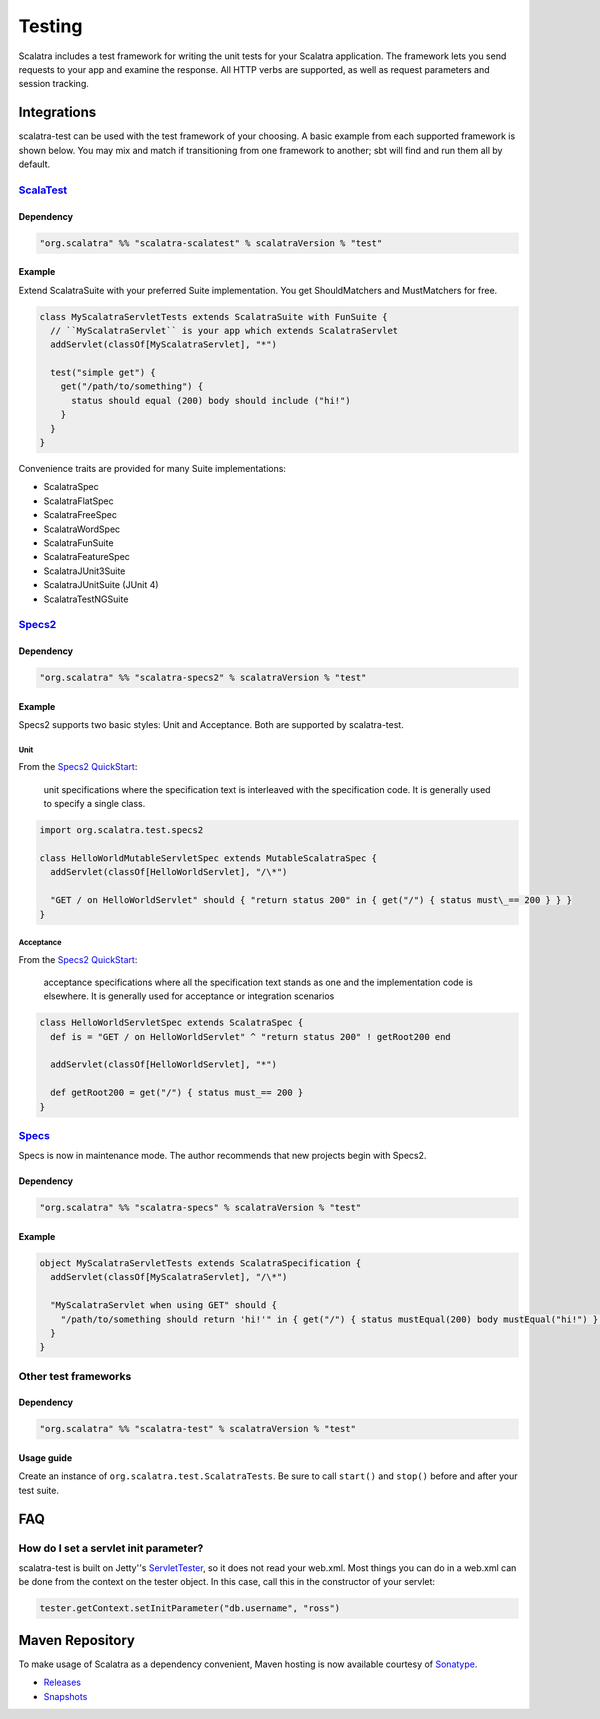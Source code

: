 Testing
=======

Scalatra includes a test framework for writing the unit tests for your
Scalatra application. The framework lets you send requests to your app
and examine the response. All HTTP verbs are supported, as well as
request parameters and session tracking.

Integrations
------------

scalatra-test can be used with the test framework of your choosing. A
basic example from each supported framework is shown below. You may mix
and match if transitioning from one framework to another; sbt will find
and run them all by default.

`ScalaTest <http://scalatest.org/>`_
~~~~~~~~~~~~~~~~~~~~~~~~~~~~~~~~~~~~

Dependency
^^^^^^^^^^

.. code-block:: scala

    "org.scalatra" %% "scalatra-scalatest" % scalatraVersion % "test"

Example
^^^^^^^

Extend ScalatraSuite with your preferred Suite implementation. You get
ShouldMatchers and MustMatchers for free.

.. code-block:: scala

   class MyScalatraServletTests extends ScalatraSuite with FunSuite { 
     // ``MyScalatraServlet`` is your app which extends ScalatraServlet 
     addServlet(classOf[MyScalatraServlet], "*")

     test("simple get") { 
       get("/path/to/something") { 
         status should equal (200) body should include ("hi!") 
       } 
     } 
   } 

Convenience traits are provided for many Suite implementations:

-  ScalatraSpec
-  ScalatraFlatSpec
-  ScalatraFreeSpec
-  ScalatraWordSpec
-  ScalatraFunSuite
-  ScalatraFeatureSpec
-  ScalatraJUnit3Suite
-  ScalatraJUnitSuite (JUnit 4)
-  ScalatraTestNGSuite

`Specs2 <http://etorreborre.github.com/specs2/>`_
~~~~~~~~~~~~~~~~~~~~~~~~~~~~~~~~~~~~~~~~~~~~~~~~~

Dependency
^^^^^^^^^^

.. code-block:: scala

    "org.scalatra" %% "scalatra-specs2" % scalatraVersion % "test"

Example
^^^^^^^

Specs2 supports two basic styles: Unit and Acceptance. Both are
supported by scalatra-test.

Unit
''''

From the `Specs2
QuickStart <http://etorreborre.github.com/specs2/guide/org.specs2.guide.QuickStart.html>`_:

    unit specifications where the specification text is interleaved with
    the specification code. It is generally used to specify a single
    class.

.. code-block:: scala

   import org.scalatra.test.specs2
   
   class HelloWorldMutableServletSpec extends MutableScalatraSpec {
     addServlet(classOf[HelloWorldServlet], "/\*")

     "GET / on HelloWorldServlet" should { "return status 200" in { get("/") { status must\_== 200 } } } 
   }

Acceptance
''''''''''

From the `Specs2
QuickStart <http://etorreborre.github.com/specs2/guide/org.specs2.guide.QuickStart.html>`_:

    acceptance specifications where all the specification text stands as
    one and the implementation code is elsewhere. It is generally used
    for acceptance or integration scenarios

.. code-block:: scala 

   class HelloWorldServletSpec extends ScalatraSpec {
     def is = "GET / on HelloWorldServlet" ^ "return status 200" ! getRoot200 end
   
     addServlet(classOf[HelloWorldServlet], "*")
   
     def getRoot200 = get("/") { status must_== 200 } 
   }

`Specs <http://code.google.com/p/specs/>`_
~~~~~~~~~~~~~~~~~~~~~~~~~~~~~~~~~~~~~~~~~~

Specs is now in maintenance mode. The author recommends that new
projects begin with Specs2.

Dependency
^^^^^^^^^^

.. code-block:: scala

    "org.scalatra" %% "scalatra-specs" % scalatraVersion % "test"

Example
^^^^^^^

.. code-block:: scala 

   object MyScalatraServletTests extends ScalatraSpecification { 
     addServlet(classOf[MyScalatraServlet], "/\*")

     "MyScalatraServlet when using GET" should { 
       "/path/to/something should return 'hi!'" in { get("/") { status mustEqual(200) body mustEqual("hi!") } } 
     } 
   }

Other test frameworks
~~~~~~~~~~~~~~~~~~~~~

Dependency
^^^^^^^^^^

.. code-block:: scala

    "org.scalatra" %% "scalatra-test" % scalatraVersion % "test"

Usage guide
^^^^^^^^^^^

Create an instance of ``org.scalatra.test.ScalatraTests``. Be sure to
call ``start()`` and ``stop()`` before and after your test suite.

FAQ
---

How do I set a servlet init parameter?
~~~~~~~~~~~~~~~~~~~~~~~~~~~~~~~~~~~~~~

scalatra-test is built on Jetty''s
`ServletTester <http://download.eclipse.org/jetty/stable-7/apidocs/org/eclipse/jetty/testing/ServletTester.html>`_,
so it does not read your web.xml. Most things you can do in a web.xml
can be done from the context on the tester object. In this case, call
this in the constructor of your servlet:

.. code-block:: scala

    tester.getContext.setInitParameter("db.username", "ross")

Maven Repository
----------------

To make usage of Scalatra as a dependency convenient, Maven hosting is
now available courtesy of
`Sonatype <https://docs.sonatype.com/display/NX/OSS+Repository+Hosting>`_.

-  `Releases <https://oss.sonatype.org/content/repositories/releases>`_
-  `Snapshots <https://oss.sonatype.org/content/repositories/snapshots>`_

